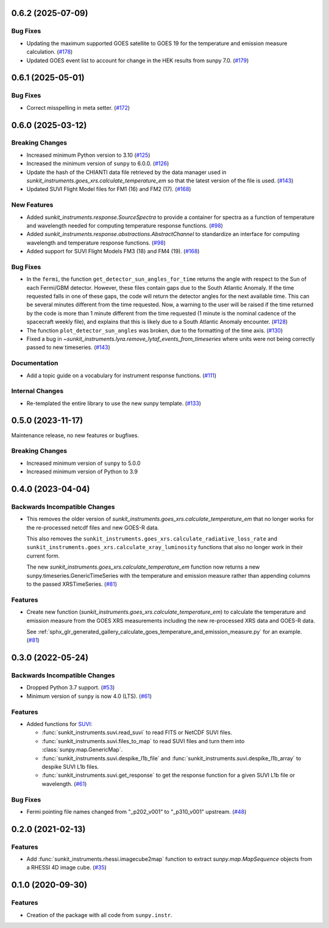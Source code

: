 0.6.2 (2025-07-09)
==================

Bug Fixes
---------

- Updating the maximum supported GOES satellite to GOES 19 for the temperature and emission measure calculation. (`#178 <https://github.com/sunpy/sunkit-instruments/pull/178>`__)
- Updated GOES event list to account for change in the HEK results from sunpy 7.0. (`#179 <https://github.com/sunpy/sunkit-instruments/pull/179>`__)


0.6.1 (2025-05-01)
==================

Bug Fixes
---------

- Correct misspelling in meta setter. (`#172 <https://github.com/sunpy/sunkit-instruments/pull/172>`__)


0.6.0 (2025-03-12)
==================

Breaking Changes
----------------

- Increased minimum Python version to 3.10 (`#125 <https://github.com/sunpy/sunkit-instruments/pull/125>`__)
- Increased the minimum version of ``sunpy`` to 6.0.0. (`#126 <https://github.com/sunpy/sunkit-instruments/pull/126>`__)
- Update the hash of the CHIANTI data file retrieved by the data manager used in `sunkit_instruments.goes_xrs.calculate_temperature_em`
  so that the latest version of the file is used. (`#143 <https://github.com/sunpy/sunkit-instruments/pull/143>`__)
- Updated SUVI Flight Model files for FM1 (16) and FM2 (17). (`#168 <https://github.com/sunpy/sunkit-instruments/pull/168>`__)


New Features
------------

- Added `sunkit_instruments.response.SourceSpectra` to provide a container for
  spectra as a function of temperature and wavelength needed for computing temperature
  response functions. (`#98 <https://github.com/sunpy/sunkit-instruments/pull/98>`__)
- Added `sunkit_instruments.response.abstractions.AbstractChannel` to standardize an interface
  for computing wavelength and temperature response functions. (`#98 <https://github.com/sunpy/sunkit-instruments/pull/98>`__)
- Added support for SUVI Flight Models FM3 (18) and FM4 (19). (`#168 <https://github.com/sunpy/sunkit-instruments/pull/168>`__)


Bug Fixes
---------

- In the ``fermi``, the function ``get_detector_sun_angles_for_time`` returns the angle with respect to the Sun of each Fermi/GBM detector.
  However, these files contain gaps due to the South Atlantic Anomaly.
  If the time requested falls in one of these gaps, the code will return the detector angles for the next available time.
  This can be several minutes different from the time requested.
  Now, a warning to the user will be raised if the time returned by the code is more than 1 minute different from the time requested (1 minute is the nominal cadence of the spacecraft weekly file), and explains that this is likely due to a South Atlantic Anomaly encounter. (`#128 <https://github.com/sunpy/sunkit-instruments/pull/128>`__)
- The function ``plot_detector_sun_angles`` was broken, due to the formatting of the time axis. (`#130 <https://github.com/sunpy/sunkit-instruments/pull/130>`__)
- Fixed a bug in `~sunkit_instruments.lyra.remove_lytaf_events_from_timeseries` where units were not being correctly passed
  to new timeseries. (`#143 <https://github.com/sunpy/sunkit-instruments/pull/143>`__)


Documentation
-------------

- Add a topic guide on a vocabulary for instrument response functions. (`#111 <https://github.com/sunpy/sunkit-instruments/pull/111>`__)


Internal Changes
----------------

- Re-templated the entire library to use the new sunpy template. (`#133 <https://github.com/sunpy/sunkit-instruments/pull/133>`__)


0.5.0 (2023-11-17)
==================

Maintenance release, no new features or bugfixes.

Breaking Changes
----------------

- Increased minimum version of ``sunpy`` to 5.0.0
- Increased minimum version of Python to 3.9

0.4.0 (2023-04-04)
==================

Backwards Incompatible Changes
------------------------------

- This removes the older version of `sunkit_instruments.goes_xrs.calculate_temperature_em` that no longer works for the re-processed netcdf files and new GOES-R data.

  This also removes the ``sunkit_instruments.goes_xrs.calculate_radiative_loss_rate`` and ``sunkit_instruments.goes_xrs.calculate_xray_luminosity`` functions that also no longer work in their current form.

  The new `sunkit_instruments.goes_xrs.calculate_temperature_em` function now returns a new sunpy.timeseries.GenericTimeSeries with the temperature and emission measure rather than appending columns to the passed XRSTimeSeries. (`#81 <https://github.com/sunpy/sunkit-instruments/pull/81>`__)


Features
--------

- Create new function (`sunkit_instruments.goes_xrs.calculate_temperature_em`) to calculate the temperature and emission measure from the GOES XRS measurements including the new re-processed XRS data and GOES-R data.

  See :ref:`sphx_glr_generated_gallery_calculate_goes_temperature_and_emission_measure.py` for an example. (`#81 <https://github.com/sunpy/sunkit-instruments/pull/81>`__)


0.3.0 (2022-05-24)
==================

Backwards Incompatible Changes
------------------------------

- Dropped Python 3.7 support. (`#53 <https://github.com/sunpy/sunkit-instruments/pull/53>`__)
- Minimum version of ``sunpy`` is now 4.0 (LTS). (`#61 <https://github.com/sunpy/sunkit-instruments/pull/61>`__)


Features
--------

- Added functions for `SUVI <https://www.swpc.noaa.gov/products/goes-solar-ultraviolet-imager-suvi>`__:

  * :func:`sunkit_instruments.suvi.read_suvi` to read FITS or NetCDF SUVI files.
  * :func:`sunkit_instruments.suvi.files_to_map` to read SUVI files and turn them into :class:`sunpy.map.GenericMap`.
  * :func:`sunkit_instruments.suvi.despike_l1b_file` and :func:`sunkit_instruments.suvi.despike_l1b_array` to despike SUVI L1b files.
  * :func:`sunkit_instruments.suvi.get_response` to get the response function for a given SUVI L1b file or wavelength. (`#61 <https://github.com/sunpy/sunkit-instruments/pull/61>`__)


Bug Fixes
---------

- Fermi pointing file names changed from "_p202_v001" to "_p310_v001" upstream. (`#48 <https://github.com/sunpy/sunkit-instruments/pull/48>`__)


0.2.0 (2021-02-13)
==================

Features
--------

- Add :func:`sunkit_instruments.rhessi.imagecube2map` function to extract `sunpy.map.MapSequence` objects from a RHESSI 4D image cube. (`#35 <https://github.com/sunpy/sunkit-instruments/pull/35>`__)


0.1.0 (2020-09-30)
==================

Features
--------

- Creation of the package with all code from ``sunpy.instr``.
